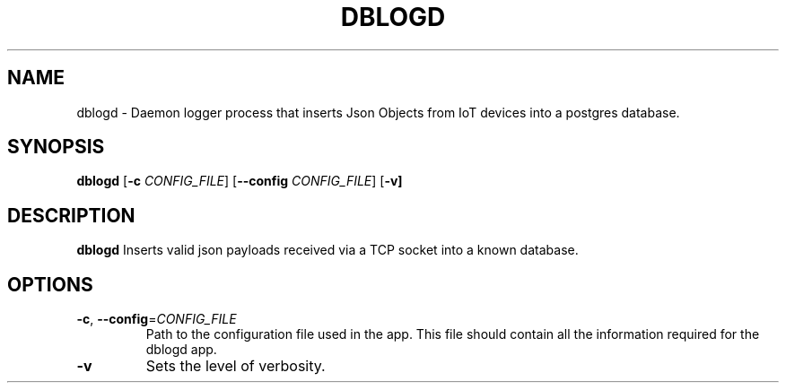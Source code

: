 .TH DBLOGD 1
.SH NAME
dblogd \- Daemon logger process that inserts Json Objects from IoT devices into a postgres database.
.SH SYNOPSIS
.B dblogd
[\fB\-c\fR \fICONFIG_FILE\fR]
[\fB\-\-config\fR \fICONFIG_FILE\fR]
[\fB\-v]
.SH DESCRIPTION
.B dblogd
Inserts valid json payloads received via a TCP socket into a known database.
.SH OPTIONS
.TP
.BR \-c ", " \-\-config =\fICONFIG_FILE\fR
Path to the configuration file used in the app.
This file should contain all the information required for the dblogd app.
.TP
.BR \-v
Sets the level of verbosity.